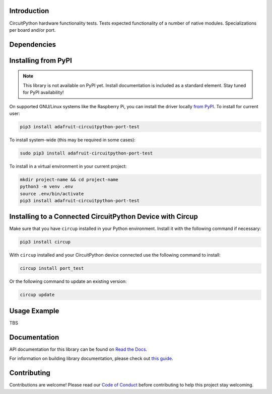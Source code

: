 Introduction
============


.. image:: https://readthedocs.org/projects/adafruit-circuitpython-port-test/badge/?version=latest
    :target: https://docs.circuitpython.org/projects/port_test/en/latest/
    :alt: Documentation Status


.. image:: https://github.com/adafruit/Adafruit_CircuitPython_Bundle/blob/main/badges/adafruit_discord.svg
    :target: https://adafru.it/discord
    :alt: Discord


.. image:: https://github.com/adafruit/Adafruit_CircuitPython_Port_Test/workflows/Build%20CI/badge.svg
    :target: https://github.com/adafruit/Adafruit_CircuitPython_Port_Test/actions
    :alt: Build Status


.. image:: https://img.shields.io/badge/code%20style-black-000000.svg
    :target: https://github.com/psf/black
    :alt: Code Style: Black

CircuitPython hardware functionality tests. Tests expected functionality of a number of
native modules. Specializations per board and/or port.


Dependencies
=============


Installing from PyPI
=====================
.. note:: This library is not available on PyPI yet. Install documentation is included
   as a standard element. Stay tuned for PyPI availability!

On supported GNU/Linux systems like the Raspberry Pi, you can install the driver locally `from
PyPI <https://pypi.org/project/adafruit-circuitpython-port-test/>`_.
To install for current user:

.. code-block:: shell

    pip3 install adafruit-circuitpython-port-test

To install system-wide (this may be required in some cases):

.. code-block:: shell

    sudo pip3 install adafruit-circuitpython-port-test

To install in a virtual environment in your current project:

.. code-block:: shell

    mkdir project-name && cd project-name
    python3 -m venv .env
    source .env/bin/activate
    pip3 install adafruit-circuitpython-port-test



Installing to a Connected CircuitPython Device with Circup
==========================================================

Make sure that you have ``circup`` installed in your Python environment.
Install it with the following command if necessary:

.. code-block:: shell

    pip3 install circup

With ``circup`` installed and your CircuitPython device connected use the
following command to install:

.. code-block:: shell

    circup install port_test

Or the following command to update an existing version:

.. code-block:: shell

    circup update

Usage Example
=============

TBS

Documentation
=============
API documentation for this library can be found on `Read the Docs <https://docs.circuitpython.org/projects/port_test/en/latest/>`_.

For information on building library documentation, please check out
`this guide <https://learn.adafruit.com/creating-and-sharing-a-circuitpython-library/sharing-our-docs-on-readthedocs#sphinx-5-1>`_.

Contributing
============

Contributions are welcome! Please read our `Code of Conduct
<https://github.com/adafruit/Adafruit_CircuitPython_Port_Test/blob/HEAD/CODE_OF_CONDUCT.md>`_
before contributing to help this project stay welcoming.
